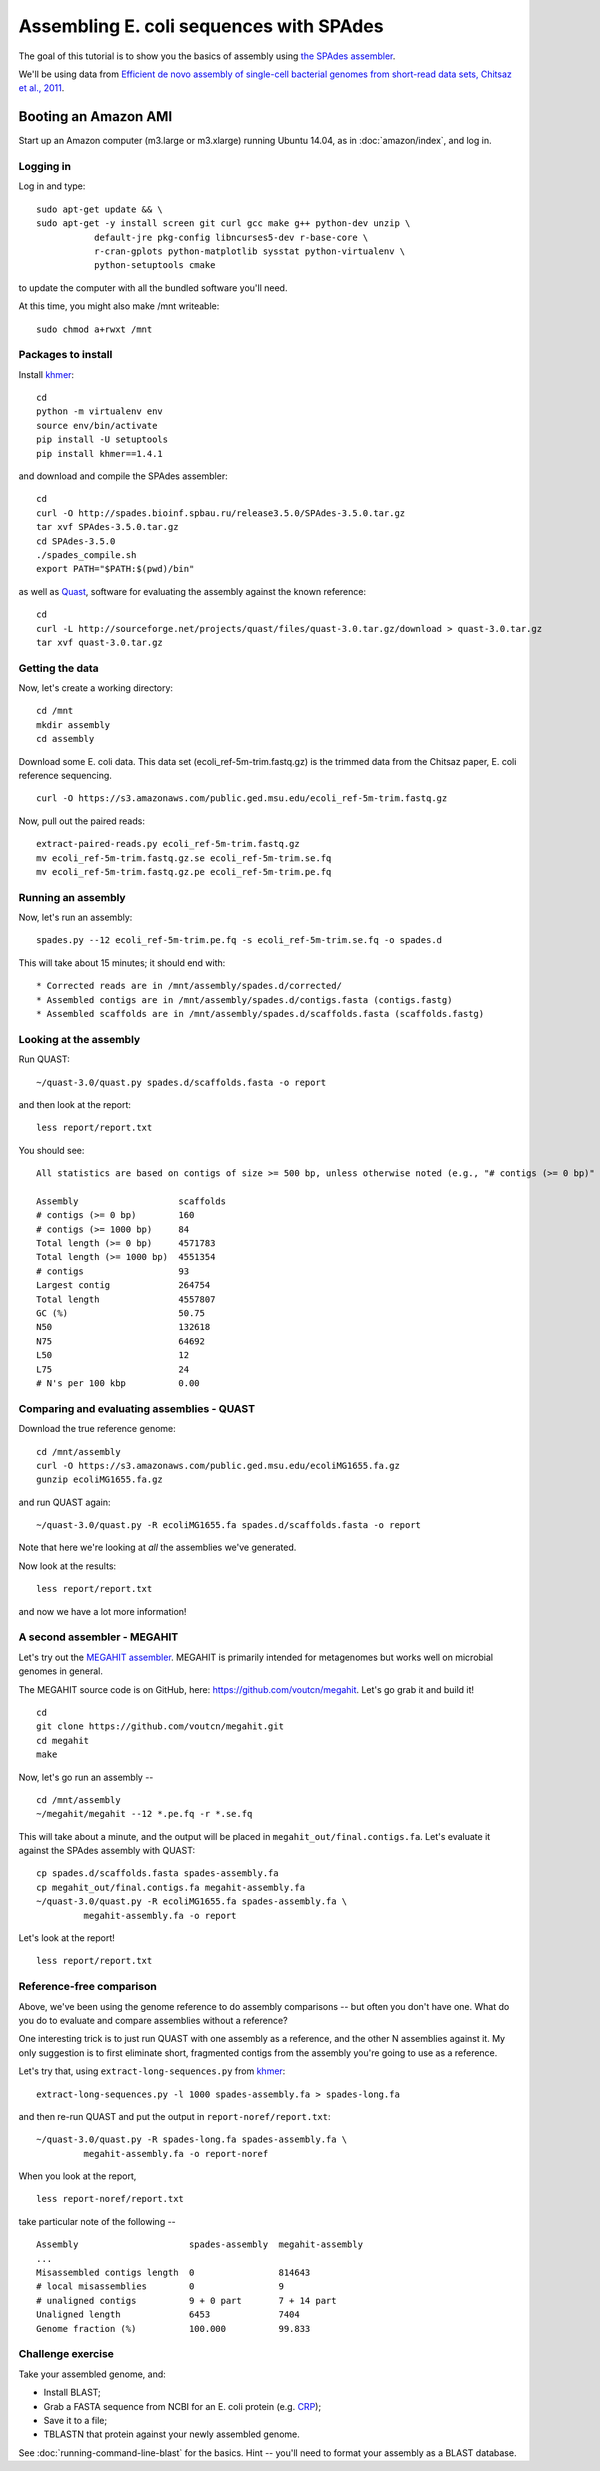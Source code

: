 ========================================
Assembling E. coli sequences with SPAdes
========================================

The goal of this tutorial is to show you the basics of assembly using
`the SPAdes assembler <http://bioinf.spbau.ru/spades>`__.

We'll be using data from `Efficient de novo assembly of single-cell
bacterial genomes from short-read data sets, Chitsaz et al., 2011
<http://www.ncbi.nlm.nih.gov/pubmed/21926975>`__.

Booting an Amazon AMI
~~~~~~~~~~~~~~~~~~~~~

Start up an Amazon computer (m3.large or m3.xlarge) running
Ubuntu 14.04, as in :doc:`amazon/index`, and log in.

Logging in
==========

Log in and type::

   sudo apt-get update && \
   sudo apt-get -y install screen git curl gcc make g++ python-dev unzip \
              default-jre pkg-config libncurses5-dev r-base-core \
              r-cran-gplots python-matplotlib sysstat python-virtualenv \
              python-setuptools cmake

to update the computer with all the bundled software you'll need.

At this time, you might also make /mnt writeable::

   sudo chmod a+rwxt /mnt

Packages to install
===================

Install `khmer <http://khmer.readthedocs.org/>`__::

   cd
   python -m virtualenv env
   source env/bin/activate
   pip install -U setuptools
   pip install khmer==1.4.1

and download and compile the SPAdes assembler::

   cd
   curl -O http://spades.bioinf.spbau.ru/release3.5.0/SPAdes-3.5.0.tar.gz
   tar xvf SPAdes-3.5.0.tar.gz
   cd SPAdes-3.5.0
   ./spades_compile.sh
   export PATH="$PATH:$(pwd)/bin"

as well as `Quast <http://quast.bioinf.spbau.ru/manual.html>`__,
software for evaluating the assembly against the known reference: ::

   cd
   curl -L http://sourceforge.net/projects/quast/files/quast-3.0.tar.gz/download > quast-3.0.tar.gz
   tar xvf quast-3.0.tar.gz

Getting the data
================

Now, let's create a working directory::

   cd /mnt
   mkdir assembly
   cd assembly

Download some E. coli data.  This data set
(ecoli_ref-5m-trim.fastq.gz) is the trimmed data from the Chitsaz
paper, E. coli reference sequencing. ::

   curl -O https://s3.amazonaws.com/public.ged.msu.edu/ecoli_ref-5m-trim.fastq.gz

Now, pull out the paired reads::

   extract-paired-reads.py ecoli_ref-5m-trim.fastq.gz
   mv ecoli_ref-5m-trim.fastq.gz.se ecoli_ref-5m-trim.se.fq
   mv ecoli_ref-5m-trim.fastq.gz.pe ecoli_ref-5m-trim.pe.fq

Running an assembly
===================

Now, let's run an assembly::

   spades.py --12 ecoli_ref-5m-trim.pe.fq -s ecoli_ref-5m-trim.se.fq -o spades.d

This will take about 15 minutes; it should end with::


   * Corrected reads are in /mnt/assembly/spades.d/corrected/
   * Assembled contigs are in /mnt/assembly/spades.d/contigs.fasta (contigs.fastg)
   * Assembled scaffolds are in /mnt/assembly/spades.d/scaffolds.fasta (scaffolds.fastg)

Looking at the assembly
=======================

Run QUAST::

   ~/quast-3.0/quast.py spades.d/scaffolds.fasta -o report

and then look at the report::

   less report/report.txt

You should see::

   All statistics are based on contigs of size >= 500 bp, unless otherwise noted (e.g., "# contigs (>= 0 bp)" and "Total length (>= 0 bp)" include all contigs).

   Assembly                   scaffolds
   # contigs (>= 0 bp)        160      
   # contigs (>= 1000 bp)     84       
   Total length (>= 0 bp)     4571783  
   Total length (>= 1000 bp)  4551354  
   # contigs                  93       
   Largest contig             264754   
   Total length               4557807  
   GC (%)                     50.75    
   N50                        132618   
   N75                        64692    
   L50                        12       
   L75                        24       
   # N's per 100 kbp          0.00     

Comparing and evaluating assemblies - QUAST
===========================================

Download the true reference genome::

   cd /mnt/assembly
   curl -O https://s3.amazonaws.com/public.ged.msu.edu/ecoliMG1655.fa.gz
   gunzip ecoliMG1655.fa.gz

and run QUAST again::

   ~/quast-3.0/quast.py -R ecoliMG1655.fa spades.d/scaffolds.fasta -o report

Note that here we're looking at *all* the assemblies we've generated.

Now look at the results::

   less report/report.txt

and now we have a lot more information!

A second assembler - MEGAHIT
============================

Let's try out the `MEGAHIT assembler
<http://www.ncbi.nlm.nih.gov/pubmed/25609793>`__.  MEGAHIT is
primarily intended for metagenomes but works well on microbial genomes
in general.

The MEGAHIT source code is on GitHub, here:
https://github.com/voutcn/megahit.  Let's go grab it and build it!
::

   cd
   git clone https://github.com/voutcn/megahit.git
   cd megahit
   make

Now, let's go run an assembly -- ::

   cd /mnt/assembly
   ~/megahit/megahit --12 *.pe.fq -r *.se.fq

This will take about a minute, and the output will be placed in
``megahit_out/final.contigs.fa``.  Let's evaluate it against the SPAdes
assembly with QUAST::

   cp spades.d/scaffolds.fasta spades-assembly.fa
   cp megahit_out/final.contigs.fa megahit-assembly.fa
   ~/quast-3.0/quast.py -R ecoliMG1655.fa spades-assembly.fa \
            megahit-assembly.fa -o report

Let's look at the report! ::

   less report/report.txt

Reference-free comparison
=========================

Above, we've been using the genome reference to do assembly
comparisons -- but often you don't have one. What do you do to
evaluate and compare assemblies without a reference?

One interesting trick is to just run QUAST with one assembly as a reference,
and the other N assemblies against it.  My only suggestion is to first
eliminate short, fragmented contigs from the assembly you're going to use
as a reference.

Let's try that, using ``extract-long-sequences.py`` from `khmer
<http://khmer.readthedocs.org>`__::

   extract-long-sequences.py -l 1000 spades-assembly.fa > spades-long.fa

and then re-run QUAST and put the output in ``report-noref/report.txt``::

   ~/quast-3.0/quast.py -R spades-long.fa spades-assembly.fa \
            megahit-assembly.fa -o report-noref

When you look at the report, ::

   less report-noref/report.txt

take particular note of the following -- ::

   Assembly                     spades-assembly  megahit-assembly
   ...
   Misassembled contigs length  0                814643          
   # local misassemblies        0                9               
   # unaligned contigs          9 + 0 part       7 + 14 part     
   Unaligned length             6453             7404            
   Genome fraction (%)          100.000          99.833          

Challenge exercise
==================

Take your assembled genome, and:

* Install BLAST;
* Grab a FASTA sequence from NCBI for an E. coli protein (e.g. `CRP <http://athyra.idyll.org/~t/crp.fa>`__);
* Save it to a file;
* TBLASTN that protein against your newly assembled genome.

See :doc:`running-command-line-blast` for the basics.
Hint -- you'll need to format your assembly as a BLAST database.